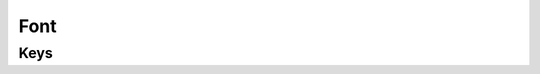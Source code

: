 Font
====

.. pfm:: com.apple.font manifest.plist

Keys
----

.. pfmkey:: Name com.apple.font manifest.plist
.. pfmkey:: Font com.apple.font manifest.plist